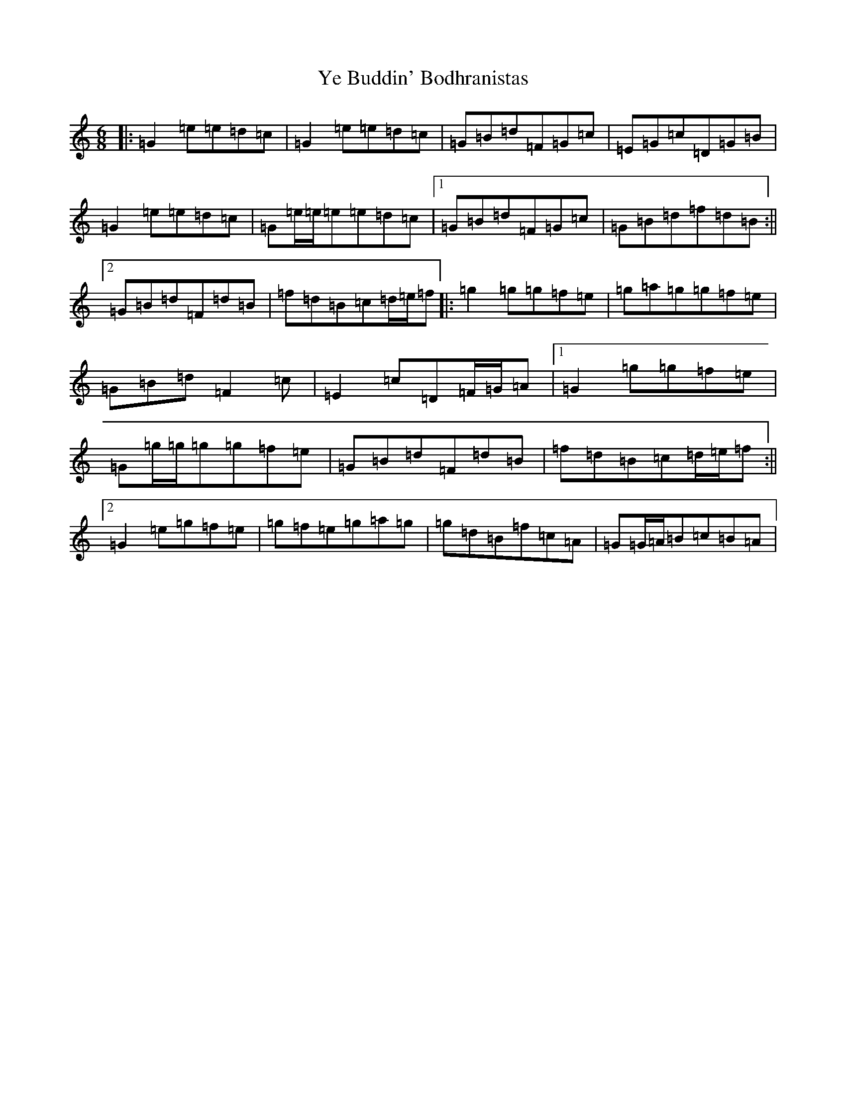 X: 22824
T: Ye Buddin' Bodhranistas
S: https://thesession.org/tunes/9020#setting9020
Z: D Major
R: jig
M: 6/8
L: 1/8
K: C Major
|:=G2=e=e=d=c|=G2=e=e=d=c|=G=B=d=F=G=c|=E=G=c=D=G=B|=G2=e=e=d=c|=G=e/2=e/2=e=e=d=c|1=G=B=d=F=G=c|=G=B=d=f=d=B:||2=G=B=d=F=d=B|=f=d=B=c=d/2=e/2=f|:=g2=g=g=f=e|=g=a=g=g=f=e|=G=B=d=F2=c|=E2=c=D=F/2=G/2=A|1=G2=g=g=f=e|=G=g/2=g/2=g=g=f=e|=G=B=d=F=d=B|=f=d=B=c=d/2=e/2=f:||2=G2=e=g=f=e|=g=f=e=g=a=g|=g=d=B=f=c=A|=G=G/2=A/2=B=c=B=A|